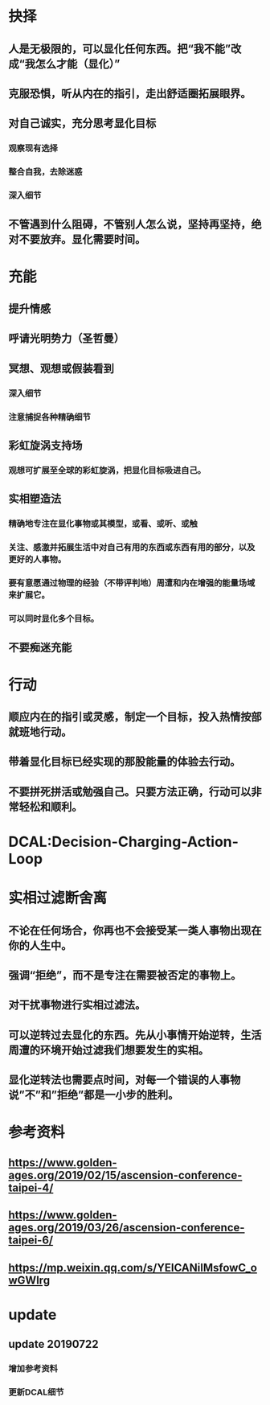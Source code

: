 * 抉择
** 人是无极限的，可以显化任何东西。把“我不能”改成“我怎么才能（显化）”
** 克服恐惧，听从内在的指引，走出舒适圈拓展眼界。
** 对自己诚实，充分思考显化目标
*** 观察现有选择
*** 整合自我，去除迷惑
*** 深入细节
** 不管遇到什么阻碍，不管别人怎么说，坚持再坚持，绝对不要放弃。显化需要时间。
* 充能
** 提升情感
** 呼请光明势力（圣哲曼）
** 冥想、观想或假装看到
*** 深入细节
*** 注意捕捉各种精确细节
** 彩虹旋涡支持场
*** 观想可扩展至全球的彩虹旋涡，把显化目标吸进自己。
** 实相塑造法
*** 精确地专注在显化事物或其模型，或看、或听、或触
*** 关注、感激并拓展生活中对自己有用的东西或东西有用的部分，以及更好的人事物。
*** 要有意愿通过物理的经验（不带评判地）周遭和内在增强的能量场域来扩展它。
*** 可以同时显化多个目标。
** 不要痴迷充能
* 行动
** 顺应内在的指引或灵感，制定一个目标，投入热情按部就班地行动。
** 带着显化目标已经实现的那股能量的体验去行动。
** 不要拼死拼活或勉强自己。只要方法正确，行动可以非常轻松和顺利。
* DCAL:Decision-Charging-Action-Loop
* 实相过滤断舍离
** 不论在任何场合，你再也不会接受某一类人事物出现在你的人生中。
** 强调“拒绝”，而不是专注在需要被否定的事物上。
** 对干扰事物进行实相过滤法。
** 可以逆转过去显化的东西。先从小事情开始逆转，生活周遭的环境开始过滤我们想要发生的实相。
** 显化逆转法也需要点时间，对每一个错误的人事物说”不”和”拒绝”都是一小步的胜利。
* 参考资料
** https://www.golden-ages.org/2019/02/15/ascension-conference-taipei-4/
** https://www.golden-ages.org/2019/03/26/ascension-conference-taipei-6/
** https://mp.weixin.qq.com/s/YEICANilMsfowC_owGWlrg
* update
** update 20190722
*** 增加参考资料
*** 更新DCAL细节
